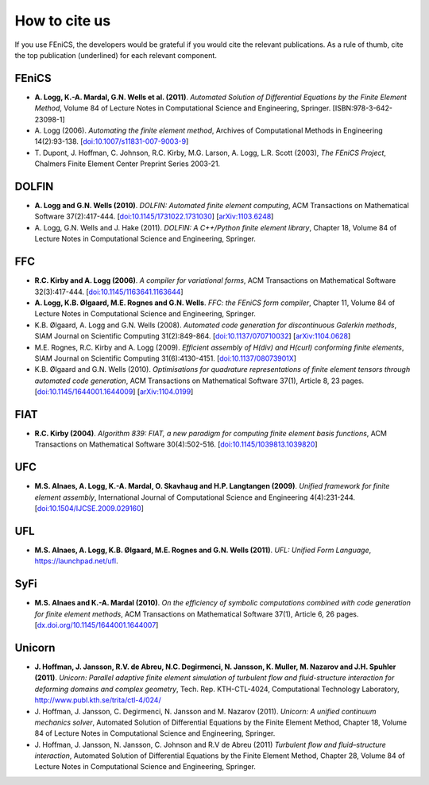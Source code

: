 .. _citing:

##############
How to cite us
##############

If you use FEniCS, the developers would be grateful if you would cite
the relevant publications. As a rule of thumb, cite the top
publication (underlined) for each relevant component.

FEniCS
------

* **A. Logg, K.-A. Mardal, G.N. Wells et al. (2011)**.
  *Automated Solution of Differential Equations by the Finite Element Method*,
  Volume 84 of Lecture Notes in Computational Science and Engineering, Springer.
  [ISBN:978-3-642-23098-1]

* A. Logg (2006).
  *Automating the finite element method*,
  Archives of Computational Methods in Engineering 14(2):93-138.
  [`doi:10.1007/s11831-007-9003-9 <http://dx.doi.org/10.1007/s11831-007-9003-9>`_]

* T. Dupont, J. Hoffman, C. Johnson, R.C. Kirby, M.G. Larson, A. Logg, L.R. Scott (2003),
  *The FEniCS Project*,
  Chalmers Finite Element Center Preprint Series 2003-21.

DOLFIN
------

* **A. Logg and G.N. Wells (2010)**.
  *DOLFIN: Automated finite element computing*,
  ACM Transactions on Mathematical Software 37(2):417-444.
  [`doi:10.1145/1731022.1731030 <http://dx.doi.org/10.1145/1731022.1731030>`_]
  [`arXiv:1103.6248 <http://arxiv.org/abs/1103.6248>`_]

* A. Logg, G.N. Wells and J. Hake (2011).
  *DOLFIN: A C++/Python finite element library*,
  Chapter 18,
  Volume 84 of Lecture Notes in Computational Science and Engineering, Springer.

FFC
---

* **R.C. Kirby and A. Logg (2006)**.
  *A compiler for variational forms*,
  ACM Transactions on Mathematical Software 32(3):417-444.
  [`doi:10.1145/1163641.1163644 <http://dx.doi.org/10.1145/1163641.1163644>`_]

* **A. Logg, K.B. Ølgaard, M.E. Rognes and G.N. Wells**.
  *FFC: the FEniCS form compiler*,
  Chapter 11,
  Volume 84 of Lecture Notes in Computational Science and Engineering, Springer.

* K.B. Ølgaard, A. Logg and G.N. Wells (2008).
  *Automated code generation for discontinuous Galerkin methods*,
  SIAM Journal on Scientific Computing 31(2):849-864.
  [`doi:10.1137/070710032 <http://dx.doi.org/10.1137/070710032>`_]
  [`arXiv:1104.0628 <http://arxiv.org/abs/1104.0628>`_]

* M.E. Rognes, R.C. Kirby and A. Logg (2009).
  *Efficient assembly of H(div) and H(curl) conforming finite elements*,
  SIAM Journal on Scientific Computing 31(6):4130-4151.
  [`doi:10.1137/08073901X <http://dx.doi.org/10.1137/08073901X>`_]

* K.B. Ølgaard and G.N. Wells (2010).
  *Optimisations for quadrature representations of finite element tensors through automated code generation*,
  ACM Transactions on Mathematical Software 37(1), Article 8, 23 pages.
  [`doi:10.1145/1644001.1644009 <http://dx.doi.org/10.1145/1644001.1644009>`_]
  [`arXiv:1104.0199 <http://arxiv.org/abs/1104.0199>`_]

FIAT
----

* **R.C. Kirby (2004)**.
  *Algorithm 839: FIAT, a new paradigm for computing finite element basis functions*,
  ACM Transactions on Mathematical Software 30(4):502-516.
  [`doi:10.1145/1039813.1039820 <http://dx.doi.org/10.1145/1039813.1039820>`_]

UFC
---

* **M.S. Alnaes, A. Logg, K.-A. Mardal, O. Skavhaug and H.P. Langtangen (2009)**.
  *Unified framework for finite element assembly*,
  International Journal of Computational Science and Engineering 4(4):231-244.
  [`doi:10.1504/IJCSE.2009.029160 <http://dx.doi.org/10.1504/IJCSE.2009.029160>`_]

UFL
---

* **M.S. Alnaes, A. Logg, K.B. Ølgaard, M.E. Rognes and G.N. Wells (2011)**.
  *UFL: Unified Form Language*,
  https://launchpad.net/ufl.

SyFi
----
* **M.S. Alnaes and K.-A. Mardal (2010)**.
  *On the efficiency of symbolic computations combined with code generation for finite element methods*,
  ACM Transactions on Mathematical Software 37(1), Article 6, 26 pages.
  [`dx.doi.org/10.1145/1644001.1644007 <http://dx.doi.org/10.1145/1644001.1644007>`_]

Unicorn
-------

* **J. Hoffman, J. Jansson, R.V. de Abreu, N.C. Degirmenci, N. Jansson, K. Muller, M. Nazarov and J.H. Spuhler (2011)**.
  *Unicorn: Parallel adaptive finite element simulation of turbulent flow and fluid-structure interaction for deforming domains and complex geometry*,
  Tech. Rep. KTH-CTL-4024, Computational Technology Laboratory,
  http://www.publ.kth.se/trita/ctl-4/024/

* J. Hoffman, J. Jansson, C. Degirmenci, N. Jansson and M. Nazarov (2011).
  *Unicorn: A unified continuum mechanics solver*,
  Automated Solution of Differential Equations by the Finite Element Method,
  Chapter 18,
  Volume 84 of Lecture Notes in Computational Science and Engineering, Springer.

* J. Hoffman, J. Jansson, N. Jansson, C. Johnson and R.V de Abreu (2011)
  *Turbulent flow and fluid–structure interaction*,
  Automated Solution of Differential Equations by the Finite Element Method,
  Chapter 28,
  Volume 84 of Lecture Notes in Computational Science and Engineering, Springer.
